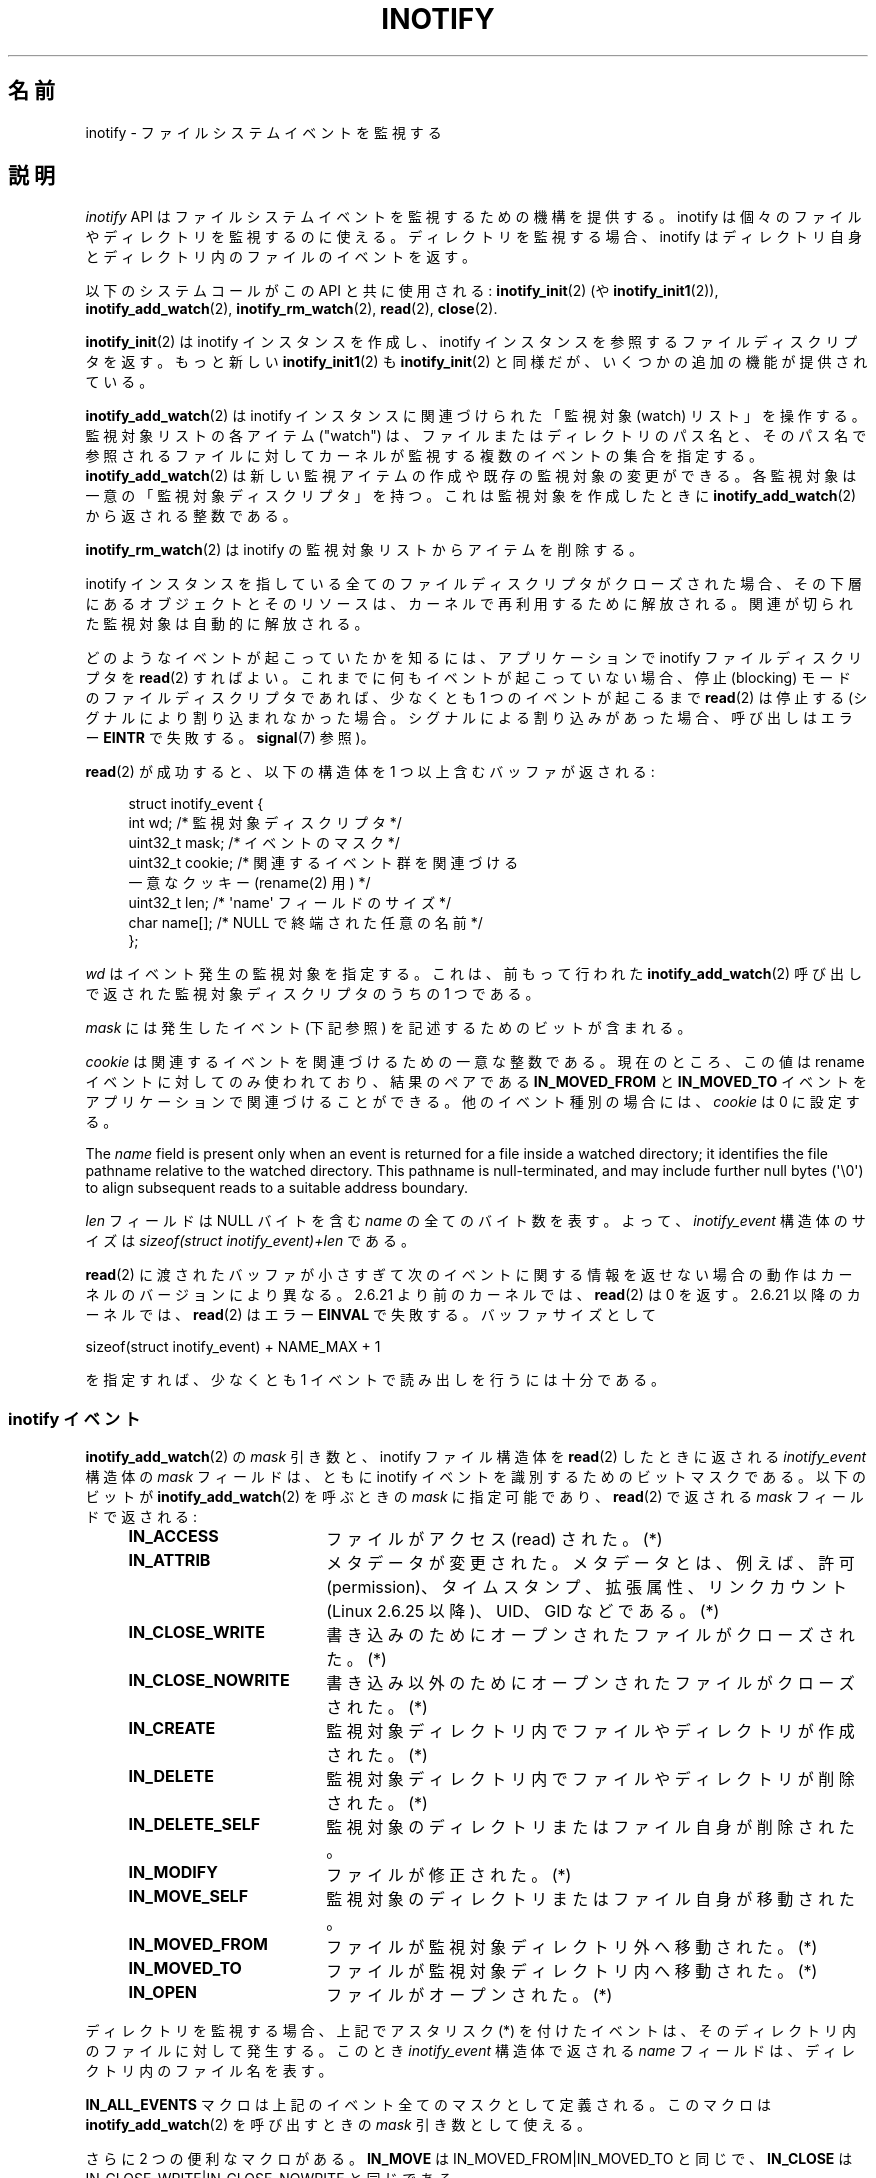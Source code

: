 .\" t
.\" Copyright (C) 2006 Michael Kerrisk <mtk.manpages@gmail.com>
.\"
.\" %%%LICENSE_START(VERBATIM)
.\" Permission is granted to make and distribute verbatim copies of this
.\" manual provided the copyright notice and this permission notice are
.\" preserved on all copies.
.\"
.\" Permission is granted to copy and distribute modified versions of this
.\" manual under the conditions for verbatim copying, provided that the
.\" entire resulting derived work is distributed under the terms of a
.\" permission notice identical to this one.
.\"
.\" Since the Linux kernel and libraries are constantly changing, this
.\" manual page may be incorrect or out-of-date.  The author(s) assume no
.\" responsibility for errors or omissions, or for damages resulting from
.\" the use of the information contained herein.  The author(s) may not
.\" have taken the same level of care in the production of this manual,
.\" which is licensed free of charge, as they might when working
.\" professionally.
.\"
.\" Formatted or processed versions of this manual, if unaccompanied by
.\" the source, must acknowledge the copyright and authors of this work.
.\" %%%LICENSE_END
.\"
.\"*******************************************************************
.\"
.\" This file was generated with po4a. Translate the source file.
.\"
.\"*******************************************************************
.TH INOTIFY 7 2013\-06\-21 Linux "Linux Programmer's Manual"
.SH 名前
inotify \- ファイルシステムイベントを監視する
.SH 説明
\fIinotify\fP API はファイルシステムイベントを監視するための機構を提供する。 inotify
は個々のファイルやディレクトリを監視するのに使える。 ディレクトリを監視する場合、inotify はディレクトリ自身と
ディレクトリ内のファイルのイベントを返す。

以下のシステムコールがこの API と共に使用される: \fBinotify_init\fP(2)  (や \fBinotify_init1\fP(2)),
\fBinotify_add_watch\fP(2), \fBinotify_rm_watch\fP(2), \fBread\fP(2), \fBclose\fP(2).

\fBinotify_init\fP(2)  は inotify インスタンスを作成し、inotify インスタンスを参照する ファイルディスクリプタを返す。
もっと新しい \fBinotify_init1\fP(2)  も \fBinotify_init\fP(2)  と同様だが、いくつかの追加の機能が提供されている。

\fBinotify_add_watch\fP(2)  は inotify インスタンスに関連づけられた「監視対象 (watch) リスト」を操作する。
監視対象リストの各アイテム ("watch") は、 ファイルまたはディレクトリのパス名と、 そのパス名で参照されるファイルに対して
カーネルが監視する複数のイベントの集合を指定する。 \fBinotify_add_watch\fP(2)
は新しい監視アイテムの作成や既存の監視対象の変更ができる。 各監視対象は一意の「監視対象ディスクリプタ」を持つ。 これは監視対象を作成したときに
\fBinotify_add_watch\fP(2)  から返される整数である。

\fBinotify_rm_watch\fP(2)  は inotify の監視対象リストからアイテムを削除する。

inotify インスタンスを指している 全てのファイルディスクリプタがクローズされた場合、 その下層にあるオブジェクトとそのリソースは、
カーネルで再利用するために解放される。 関連が切られた監視対象は自動的に解放される。

どのようなイベントが起こっていたかを知るには、 アプリケーションで inotify ファイルディスクリプタを \fBread\fP(2)  すればよい。
これまでに何もイベントが起こっていない場合、 停止 (blocking) モードのファイルディスクリプタであれば、 少なくとも 1
つのイベントが起こるまで \fBread\fP(2)  は停止する (シグナルにより割り込まれなかった場合。
シグナルによる割り込みがあった場合、呼び出しはエラー \fBEINTR\fP で失敗する。 \fBsignal\fP(7)  参照)。

\fBread\fP(2)  が成功すると、以下の構造体を 1 つ以上含むバッファが返される:
.in +4n
.nf

.\" FIXME . The type of the 'wd' field should probably be "int32_t".
.\" I submitted a patch to fix this.  See the LKML thread
.\" "[patch] Fix type errors in inotify interfaces", 18 Nov 2008
.\" Glibc bug filed: http://sources.redhat.com/bugzilla/show_bug.cgi?id=7040
struct inotify_event {
    int      wd;       /* 監視対象ディスクリプタ */
    uint32_t mask;     /* イベントのマスク */
    uint32_t cookie;   /* 関連するイベント群を関連づける
                          一意なクッキー (rename(2) 用) */
    uint32_t len;      /* \(aqname\(aq フィールドのサイズ */
    char     name[];   /* NULL で終端された任意の名前 */
};
.fi
.in

\fIwd\fP はイベント発生の監視対象を指定する。 これは、前もって行われた \fBinotify_add_watch\fP(2)
呼び出しで返された監視対象ディスクリプタのうちの 1 つである。

\fImask\fP には発生したイベント (下記参照) を記述するためのビットが含まれる。

\fIcookie\fP は関連するイベントを関連づけるための一意な整数である。
現在のところ、この値は rename イベントに対してのみ使われており、
結果のペアである \fBIN_MOVED_FROM\fP と \fBIN_MOVED_TO\fP イベントを
アプリケーションで関連づけることができる。
他のイベント種別の場合には、 \fIcookie\fP は 0 に設定する。

The \fIname\fP field is present only when an event is returned for a file
inside a watched directory; it identifies the file pathname relative to the
watched directory.  This pathname is null\-terminated, and may include
further null bytes (\(aq\e0\(aq) to align subsequent reads to a suitable
address boundary.

\fIlen\fP フィールドは NULL バイトを含む \fIname\fP の全てのバイト数を表す。
よって、 \fIinotify_event\fP 構造体のサイズは
\fIsizeof(struct inotify_event)+len\fP である。

\fBread\fP(2) に渡されたバッファが小さすぎて次のイベントに関する情報を返せ
ない場合の動作はカーネルのバージョンにより異なる。 2.6.21 より前のカー
ネルでは、 \fBread\fP(2) は 0 を返す。 2.6.21 以降のカーネルでは、
\fBread\fP(2) はエラー \fBEINVAL\fP で失敗する。
バッファサイズとして

    sizeof(struct inotify_event) + NAME_MAX + 1

を指定すれば、少なくとも 1 イベントで読み出しを行うには十分である。
.SS "inotify イベント"
\fBinotify_add_watch\fP(2)  の \fImask\fP 引き数と、inotify ファイル構造体を \fBread\fP(2)
したときに返される \fIinotify_event\fP 構造体の \fImask\fP フィールドは、ともに inotify イベントを識別するための
ビットマスクである。 以下のビットが \fBinotify_add_watch\fP(2)  を呼ぶときの \fImask\fP に指定可能であり、
\fBread\fP(2)  で返される \fImask\fP フィールドで返される:
.RS 4
.sp
.PD 0
.TP  18
\fBIN_ACCESS\fP
ファイルがアクセス (read) された。(*)
.TP 
\fBIN_ATTRIB\fP
メタデータが変更された。 メタデータとは、例えば、許可 (permission)、タイムスタンプ、拡張属性、 リンクカウント (Linux 2.6.25
以降)、UID、GID などである。(*)
.TP 
\fBIN_CLOSE_WRITE\fP
書き込みのためにオープンされたファイルがクローズされた。(*)
.TP 
\fBIN_CLOSE_NOWRITE\fP
書き込み以外のためにオープンされたファイルがクローズされた。(*)
.TP 
\fBIN_CREATE\fP
監視対象ディレクトリ内でファイルやディレクトリが作成された。(*)
.TP 
\fBIN_DELETE\fP
監視対象ディレクトリ内でファイルやディレクトリが削除された。(*)
.TP 
\fBIN_DELETE_SELF\fP
監視対象のディレクトリまたはファイル自身が削除された。
.TP 
\fBIN_MODIFY\fP
ファイルが修正された。(*)
.TP 
\fBIN_MOVE_SELF\fP
監視対象のディレクトリまたはファイル自身が移動された。
.TP 
\fBIN_MOVED_FROM\fP
ファイルが監視対象ディレクトリ外へ移動された。(*)
.TP 
\fBIN_MOVED_TO\fP
ファイルが監視対象ディレクトリ内へ移動された。(*)
.TP 
\fBIN_OPEN\fP
ファイルがオープンされた。(*)
.PD
.RE
.PP
ディレクトリを監視する場合、 上記でアスタリスク (*) を付けたイベントは、 そのディレクトリ内のファイルに対して発生する。 このとき
\fIinotify_event\fP 構造体で返される \fIname\fP フィールドは、ディレクトリ内のファイル名を表す。
.PP
\fBIN_ALL_EVENTS\fP マクロは上記のイベント全てのマスクとして定義される。 このマクロは \fBinotify_add_watch\fP(2)
を呼び出すときの \fImask\fP 引き数として使える。

さらに 2 つの便利なマクロがある。
\fBIN_MOVE\fP は IN_MOVED_FROM|IN_MOVED_TO と同じで、
\fBIN_CLOSE\fP は IN_CLOSE_WRITE|IN_CLOSE_NOWRITE と同じである。
.PP
その他にも以下のビットを \fBinotify_add_watch\fP(2)  を呼ぶときの \fImask\fP に指定できる:
.RS 4
.sp
.PD 0
.TP  18
\fBIN_DONT_FOLLOW\fP
\fIpathname\fP がシンボリックリンクである場合に辿らない。 (Linux 2.6.15 以降)
.TP 
\fBIN_EXCL_UNLINK\fP (Linux 2.6.36 以降)
.\" commit 8c1934c8d70b22ca8333b216aec6c7d09fdbd6a6
デフォルトでは、あるディレクトリの子ファイルに関するイベントを監視 (watch) した際、ディレクトリからその子ファイルが削除 (unlink)
された場合であってもその子ファイルに対してイベントが生成される。このことは、アプリケーションによってはあまり興味のないイベントが大量に発生することにつながる
(例えば、\fI/tmp\fP を監視している場合、たくさんのアプリケーションが、すぐにその名前が削除される一時ファイルをそのディレクトリに作成する)。
\fBIN_EXCL_UNLINK\fP
を指定するとこのデフォルトの動作を変更でき、監視対象のディレクトリから子ファイルが削除された後に子ファイルに関するイベントが生成されなくなる。
.TP 
\fBIN_MASK_ADD\fP
\fIpathname\fP に対する監視マスクが既に存在する場合、 (マスクの置き換えではなく) イベントを追加 (OR) する。
.TP 
\fBIN_ONESHOT\fP
1 つのイベントについて \fIpathname\fP を監視し、 イベントが発生したら監視対象リストから削除する。
.TP 
\fBIN_ONLYDIR\fP (Linux 2.6.15 以降)
\fIpathname\fP がディレクトリの場合にのみ監視する。
.PD
.RE
.PP
以下のビットが \fBread\fP(2)  で返される \fImask\fP フィールドに設定される:
.RS 4
.sp
.PD 0
.TP  18
\fBIN_IGNORED\fP
監視対象が (\fBinotify_rm_watch\fP(2) により) 明示的に 削除された。もしくは (ファイルの削除、またはファイル
システムのアンマウントにより) 自動的に削除された。
.TP 
\fBIN_ISDIR\fP
このイベントの対象がディレクトリである。
.TP 
\fBIN_Q_OVERFLOW\fP
イベントキューが溢れた (このイベントの場合、\fIwd\fP は \-1 である)。
.TP 
\fBIN_UNMOUNT\fP
監視対象オブジェクトを含むファイルシステムがアンマウントされた。
.PD
.RE
.SS "/proc インターフェース"
以下のインターフェースは、inotify で消費される カーネルメモリの総量を制限するのに使用できる:
.TP 
\fI/proc/sys/fs/inotify/max_queued_events\fP
このファイルの値は、アプリケーションが \fBinotify_init\fP(2)  を呼び出すときに使用され、対応する inotify インスタンスについて
キューに入れられるイベントの数の上限を設定する。 この制限を超えたイベントは破棄されるが、 \fBIN_Q_OVERFLOW\fP イベントが常に生成される。
.TP 
\fI/proc/sys/fs/inotify/max_user_instances\fP
1 つの実ユーザ ID に対して生成できる inotify インスタンスの数の上限を指定する。
.TP 
\fI/proc/sys/fs/inotify/max_user_watches\fP
作成可能な監視対象の数の実 UID 単位の上限を指定する。
.SH バージョン
inotify は 2.6.13 の Linux カーネルに組込まれた。 これに必要なライブラリのインターフェースは、 glibc のバージョン 2.4
に追加された (\fBIN_DONT_FOLLOW\fP, \fBIN_MASK_ADD\fP, \fBIN_ONLYDIR\fP はバージョン 2.5 で追加された)。
.SH 準拠
inotify API は Linux 独自のものである。
.SH 注意
inotify ファイルディスクリプタは \fBselect\fP(2), \fBpoll\fP(2), \fBepoll\fP(7)  を使って監視できる。
イベントがある場合、ファイルディスクリプタは読み込み可能と通知する。

Linux 2.6.25 以降では、シグナル駆動 (signal\-driven) I/O の通知が inotify
ファイルディスクリプタについて利用可能である。 \fBfcntl\fP(2)  に書かれている (\fBO_ASYNC\fP フラグを設定するための)
\fBF_SETFL\fP, \fBF_SETOWN\fP, \fBF_SETSIG\fP の議論を参照のこと。 シグナルハンドラに渡される \fIsiginfo_t\fP
構造体は、以下のフィールドが設定される (\fIsiginfo_t\fP は \fBsigaction\fP(2)  で説明されている)。 \fIsi_fd\fP には
inotify ファイルディスクリプタ番号が、 \fIsi_signo\fP にはシグナル番号が、 \fIsi_code\fP には \fBPOLL_IN\fP が、
\fIsi_band\fP には \fBPOLLIN\fP が設定される。

inotify ファイルディスクリプタに対して 連続して生成される出力 inotify イベントが同一の場合 (\fIwd\fP, \fImask\fP,
\fIcookie\fP, \fIname\fP が等しい場合)、 前のイベントがまだ読み込まれていなければ、 連続するイベントが 1 つのイベントにまとめられる
(ただし「バグ」の節も参照のこと)。

inotify ファイルディスクリプタの読み込みで返されるイベントは、 順序付けられたキューになる。
従って、たとえば、あるディレクトリの名前を別の名前に変更した場合、 inotify ファイルディスクリプタについての正しい順番で
イベントが生成されることが保証される。

\fBFIONREAD\fP \fBioctl\fP(2)  は inotify ファイルディスクリプタから何バイト読み込めるかを返す。
.SS 制限と警告
inotify によるディレクトリの監視は再帰的に行われない: あるディレクトリ以下の
サブディレクトリを監視する場合、 監視対象を追加で作成しなければならない。
大きなディレクトリツリーの場合には、この作業にかなり時間がかかることがある。

inotify API では、inotify イベントが発生するきっかけとなったユーザやプロセスに関する情報は提供されない。とりわけ、inotify
経由でイベントを監視しているプロセスが、自分自身がきっかけとなったイベントと他のプロセスがきっかけとなったイベントを区別する簡単な手段はない。

イベントキューは溢れる場合があることに注意すること。この場合にはイベントは
失われてしまう。堅牢性が必要なアプリケーションでは、イベントが失われる可能性
を適切に扱う必要がある。

inotify API では影響が受けるファイルをファイル名で特定する。
しかしながら、アプリケーションが inotify イベントを処理する時点では、
そのファイル名がすでに削除されたり変更されたりしている可能性がある。

ディレクトリツリー全体を監視していて、そのツリー内に新しいサブディレクトリが
作成される場合、新しいサブディレクトリに対する watch を作成するまでに、
新しいファイルがそのサブディレクトリ内にすでに作成されている場合がある点に
注意すること。したがって、watch を追加した直後にサブディレクトリの内容を
スキャンしたいと思う場合もあるだろう。
.SH バグ
2.6.16 以前のカーネルでは \fBIN_ONESHOT\fP \fImask\fP フラグが働かない。

カーネル 2.6.25 より前では、 連続する同一のイベントを一つにまとめることを意図したコード (古い方のイベントがまだ読み込まれていない場合に、
最新の 2 つのイベントを一つにまとめられる可能性がある) が、 最新のイベントが「最も古い」読み込まれていないイベントとまとめられるか
をチェックするようになっていた。
.SH 関連項目
\fBinotify_add_watch\fP(2), \fBinotify_init\fP(2), \fBinotify_init1\fP(2),
\fBinotify_rm_watch\fP(2), \fBread\fP(2), \fBstat\fP(2)

Linux カーネルソース内の \fIDocumentation/filesystems/inotify.txt\fP
.SH この文書について
この man ページは Linux \fIman\-pages\fP プロジェクトのリリース 3.52 の一部
である。プロジェクトの説明とバグ報告に関する情報は
http://www.kernel.org/doc/man\-pages/ に書かれている。
